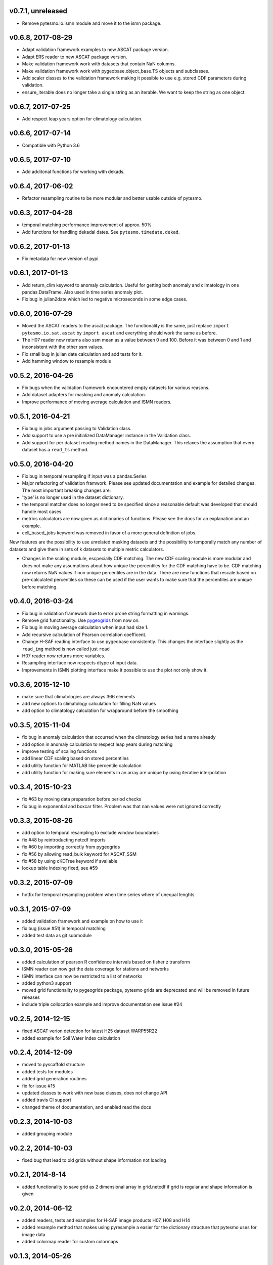 v0.7.1, unreleased
==================

- Remove pytesmo.io.ismn module and move it to the ismn package.

v0.6.8, 2017-08-29
==================

-  Adapt validation framework examples to new ASCAT package version.
-  Adapt ERS reader to new ASCAT package version.
-  Make validation framework work with datasets that contain NaN
   columns.
-  Make validation framework work with pygeobase.object\_base.TS objects
   and subclasses.
-  Add scaler classes to the validation framework making it possible to
   use e.g. stored CDF parameters during validation.
-  ensure\_iterable does no longer take a single string as an iterable.
   We want to keep the string as one object.

v0.6.7, 2017-07-25
==================

-  Add respect leap years option for climatology calculation.

v0.6.6, 2017-07-14
==================

-  Compatible with Python 3.6

v0.6.5, 2017-07-10
==================

-  Add additonal functions for working with dekads.

v0.6.4, 2017-06-02
==================

-  Refactor resampling routine to be more modular and better usable
   outside of pytesmo.

v0.6.3, 2017-04-28
==================

-  temporal matching performance improvement of approx. 50%
-  Add functions for handling dekadal dates. See
   ``pytesmo.timedate.dekad``.

v0.6.2, 2017-01-13
==================

-  Fix metadata for new version of pypi.

v0.6.1, 2017-01-13
==================

-  Add return\_clim keyword to anomaly calculation. Useful for getting
   both anomaly and climatology in one pandas.DataFrame. Also used in
   time series anomaly plot.
-  Fix bug in julian2date which led to negative microseconds in some
   edge cases.

v0.6.0, 2016-07-29
==================

-  Moved the ASCAT readers to the ascat package. The functionality is
   the same, just replace ``import pytesmo.io.sat.ascat`` by
   ``import ascat`` and everything should work the same as before.
-  The H07 reader now returns also ssm mean as a value between 0 and
   100. Before it was between 0 and 1 and inconsistent with the other
   ssm values.
-  Fix small bug in julian date calculation and add tests for it.
-  Add hamming window to resample module

v0.5.2, 2016-04-26
==================

-  Fix bugs when the validation framework encountered empty datasets for
   various reasons.
-  Add dataset adapters for masking and anomaly calculation.
-  Improve performance of moving average calculation and ISMN readers.

v0.5.1, 2016-04-21
==================

-  Fix bug in jobs argument passing to Validation class.
-  Add support to use a pre initialized DataManager instance in the
   Validation class.
-  Add support for per dataset reading method names in the DataManager.
   This relaxes the assumption that every dataset has a ``read_ts``
   method.

v0.5.0, 2016-04-20
==================

-  Fix bug in temporal resampling if input was a pandas.Series
-  Major refactoring of validation framwork. Please see updated
   documentation and example for detailed changes. The most important
   breaking changes are:
-  'type' is no longer used in the dataset dictionary.
-  the temporal matcher does no longer need to be specified since a
   reasonable default was developed that should handle most cases
-  metrics calculators are now given as dictionaries of functions.
   Please see the docs for an explanation and an example.
-  cell\_based\_jobs keyword was removed in favor of a more general
   definition of jobs.

New features are the possibility to use unrelated masking datasets and
the possibility to temporally match any number of datasets and give them
in sets of k datasets to multiple metric calculators.

-  Changes in the scaling module, escpecially CDF matching. The new CDF
   scaling module is more modular and does not make any assumptions
   about how unique the percentiles for the CDF matching have to be. CDF
   matching now returns NaN values if non unique percentiles are in the
   data. There are new functions that rescale based on pre-calculated
   percentiles so these can be used if the user wants to make sure that
   the percentiles are unique before matching.

v0.4.0, 2016-03-24
==================

-  Fix bug in validation framework due to error prone string formatting
   in warnings.
-  Remove grid functionality. Use
   `pygeogrids <https://github.com/TUW-GEO/pygeogrids>`__ from now on.
-  Fix bug in moving average calculation when input had size 1.
-  Add recursive calculation of Pearson correlation coefficent.
-  Change H-SAF reading interface to use pygeobase consistently. This
   changes the interface slightly as the ``read_img`` method is now
   called just ``read``
-  H07 reader now returns more variables.
-  Resampling interface now respects dtype of input data.
-  Improvements in ISMN plotting interface make it possible to use the
   plot not only show it.

v0.3.6, 2015-12-10
==================

-  make sure that climatologies are always 366 elements
-  add new options to climatology calculation for filling NaN values
-  add option to climatology calculation for wraparound before the
   smoothing

v0.3.5, 2015-11-04
==================

-  fix bug in anomaly calculation that occurred when the climatology
   series had a name already
-  add option in anomaly calculation to respect leap years during
   matching
-  improve testing of scaling functions
-  add linear CDF scaling based on stored percentiles
-  add utility function for MATLAB like percentile calculation
-  add utility function for making sure elements in an array are unique
   by using iterative interpolation

v0.3.4, 2015-10-23
==================

-  fix #63 by moving data preparation before period checks
-  fix bug in exponential and boxcar filter. Problem was that nan values
   were not ignored correctly

v0.3.3, 2015-08-26
==================

-  add option to temporal resampling to exclude window boundaries
-  fix #48 by reintroducting netcdf imports
-  fix #60 by importing correctly from pygeogrids
-  fix #56 by allowing read\_bulk keyword for ASCAT\_SSM
-  fix #58 by using cKDTree keyword if available
-  lookup table indexing fixed, see #59

v0.3.2, 2015-07-09
==================

-  hotfix for temporal resampling problem when time series where of
   unequal lenghts

v0.3.1, 2015-07-09
==================

-  added validation framework and example on how to use it
-  fix bug (issue #51) in temporal matching
-  added test data as git submodule

v0.3.0, 2015-05-26
==================

-  added calculation of pearson R confidence intervals based on fisher z
   transform
-  ISMN reader can now get the data coverage for stations and networks
-  ISMN interface can now be restricted to a list of networks
-  added python3 support
-  moved grid functionality to pygeogrids package, pytesmo grids are
   deprecated and will be removed in future releases
-  include triple collocation example and improve documentation see
   issue #24

v0.2.5, 2014-12-15
==================

-  fixed ASCAT verion detection for latest H25 dataset WARP55R22
-  added example for Soil Water Index calculation

v0.2.4, 2014-12-09
==================

-  moved to pyscaffold structure
-  added tests for modules
-  added grid generation routines
-  fix for issue #15
-  updated classes to work with new base classes, does not change API
-  added travis CI support
-  changed theme of documentation, and enabled read the docs

v0.2.3, 2014-10-03
==================

-  added grouping module

v0.2.2, 2014-10-03
==================

-  fixed bug that lead to old grids without shape information not
   loading

v0.2.1, 2014-8-14
=================

-  added functionality to save grid as 2 dimensional array in
   grid.netcdf if grid is regular and shape information is given

v0.2.0, 2014-06-12
==================

-  added readers, tests and examples for H-SAF image products H07, H08
   and H14
-  added resample method that makes using pyresample a easier for the
   dictionary structure that pytesmo uses for image data
-  added colormap reader for custom colormaps

v0.1.3, 2014-05-26
==================

-  fixed bug in grid.nearest\_neighbour that caused different results on
   different systems. Radians are now always calculated at 64bit
   accuracy
-  ISMN routines now read the new ISMN download format
-  df\_metrics.bias now also returns a namedtuple

v0.1.2, 2014-04-16
==================

-  Reader for different versions of netCDF H25 HSAF product
-  added functionality to save grid definitions to netCDF files
-  Fixed Bug that masked all data if snow probabilities did not exist
-  Added tests

v0.1.1, 2013-11-18
==================

-  Added readers for netCDF H25 HSAF product
-  Added readers for netCDF ERS soil moisture product
-  Added general grid classes
-  Performance improvements for anomaly and climatology calculation
   through usage of cython
-  Introduced df\_metrics module for convienent calculation of metrics
   for data saved in pandas.DataFrames
